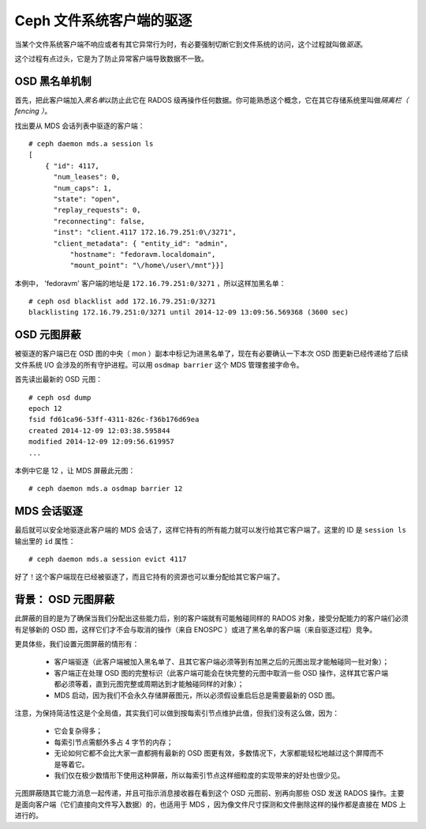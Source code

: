 Ceph 文件系统客户端的驱逐
=========================

当某个文件系统客户端不响应或者有其它异常行为时，有必要强制切断它到文件系统的\
访问，这个过程就叫做\ *驱逐*\ 。

这个过程有点过头，它是为了防止异常客户端导致数据不一致。


OSD 黑名单机制
--------------

首先，把此客户端加入\ *黑名单*\ 以防止此它在 RADOS 级再操作任何数据。你可能\
熟悉这个概念，它在其它存储系统里叫做\ *隔离栏（ fencing ）*\ 。

找出要从 MDS 会话列表中驱逐的客户端： ::

    # ceph daemon mds.a session ls
    [
        { "id": 4117,
          "num_leases": 0,
          "num_caps": 1,
          "state": "open",
          "replay_requests": 0,
          "reconnecting": false,
          "inst": "client.4117 172.16.79.251:0\/3271",
          "client_metadata": { "entity_id": "admin",
              "hostname": "fedoravm.localdomain",
              "mount_point": "\/home\/user\/mnt"}}]

本例中， 'fedoravm' 客户端的地址是 ``172.16.79.251:0/3271`` ，所以这样加黑名\
单： ::

    # ceph osd blacklist add 172.16.79.251:0/3271
    blacklisting 172.16.79.251:0/3271 until 2014-12-09 13:09:56.569368 (3600 sec)


OSD 元图屏蔽
------------

被驱逐的客户端已在 OSD 图的中央（ mon ）副本中标记为进黑名单了，现在有必要确\
认一下本次 OSD 图更新已经传递给了后续文件系统 I/O 会涉及的所有守护进程。可以\
用 ``osdmap barrier`` 这个 MDS 管理套接字命令。

首先读出最新的 OSD 元图： ::

    # ceph osd dump
    epoch 12
    fsid fd61ca96-53ff-4311-826c-f36b176d69ea
    created 2014-12-09 12:03:38.595844
    modified 2014-12-09 12:09:56.619957
    ...

本例中它是 12 ，让 MDS 屏蔽此元图： ::

    # ceph daemon mds.a osdmap barrier 12


MDS 会话驱逐
------------

最后就可以安全地驱逐此客户端的 MDS 会话了，这样它持有的所有能力就可以发行给\
其它客户端了。这里的 ID 是 ``session ls`` 输出里的 ``id`` 属性： ::

    # ceph daemon mds.a session evict 4117

好了！这个客户端现在已经被驱逐了，而且它持有的资源也可以重分配给其它客户端了。


背景： OSD 元图屏蔽
-------------------

此屏蔽的目的是为了确保当我们分配出这些能力后，别的客户端就有可能触碰同样的 \
RADOS 对象，接受分配能力的客户端们必须有足够新的 OSD 图，这样它们才不会与取\
消的操作（来自 ENOSPC ）或进了黑名单的客户端（来自驱逐过程）竞争。

更具体些，我们设置元图屏蔽的情形有：

 * 客户端驱逐（此客户端被加入黑名单了、且其它客户端必须等到有加黑之后的元图\
   出现才能触碰同一批对象）；
 * 客户端正在处理 OSD 图的完整标识（此客户端可能会在快完整的元图中取消一些 \
   OSD 操作，这样其它客户端都必须等着，直到元图完整或周期达到才能触碰同样的\
   对象）；
 * MDS 启动，因为我们不会永久存储屏蔽图元，所以必须假设重启后总是需要最新的 \
   OSD 图。

注意，为保持简洁性这是个全局值，其实我们可以做到按每索引节点维护此值，但我\
们没有这么做，因为：

 * 它会复杂得多；
 * 每索引节点需额外多占 4 字节的内存；
 * 无论如何它都不会比大家一直都拥有最新的 OSD 图更有效，多数情况下，大家都能\
   轻松地越过这个屏障而不是等着它。
 * 我们仅在极少数情形下使用这种屏蔽，所以每索引节点这样细粒度的实现带来的好\
   处也很少见。

元图屏蔽随其它能力消息一起传递，并且可指示消息接收器在看到这个 OSD 元图前、\
别再向那些 OSD 发送 RADOS 操作。主要是面向客户端（它们直接向文件写入数据）\
的，也适用于 MDS ，因为像文件尺寸探测和文件删除这样的操作都是直接在 MDS 上进\
行的。
